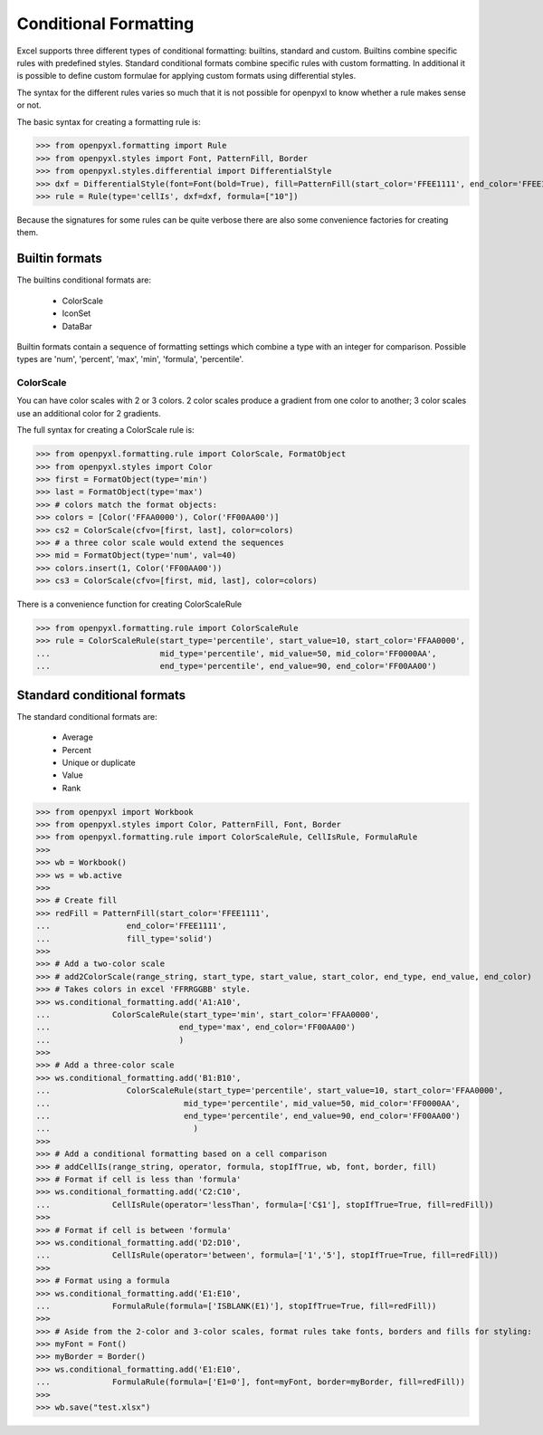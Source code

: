 Conditional Formatting
======================

Excel supports three different types of conditional formatting: builtins, standard and custom. Builtins combine specific rules with predefined styles. Standard conditional formats combine specific rules with custom formatting. In additional it is possible to define custom formulae for applying custom formats using differential styles.

.. :: note

The syntax for the different rules varies so much that it is not possible for openpyxl to know whether a rule makes sense or not.


The basic syntax for creating a formatting rule is:

.. :: doctest

>>> from openpyxl.formatting import Rule
>>> from openpyxl.styles import Font, PatternFill, Border
>>> from openpyxl.styles.differential import DifferentialStyle
>>> dxf = DifferentialStyle(font=Font(bold=True), fill=PatternFill(start_color='FFEE1111', end_color='FFEE1111'))
>>> rule = Rule(type='cellIs', dxf=dxf, formula=["10"])

Because the signatures for some rules can be quite verbose there are also some convenience factories for creating them.

Builtin formats
---------------

The builtins conditional formats are:

  * ColorScale
  * IconSet
  * DataBar

Builtin formats contain a sequence of formatting settings which combine a type with an integer for comparison. Possible types are 'num', 'percent', 'max', 'min', 'formula', 'percentile'.


ColorScale
++++++++++

You can have color scales with 2 or 3 colors. 2 color scales produce a gradient from one color to another; 3 color scales use an additional color for 2 gradients.

The full syntax for creating a ColorScale rule is:

.. :: doctest

>>> from openpyxl.formatting.rule import ColorScale, FormatObject
>>> from openpyxl.styles import Color
>>> first = FormatObject(type='min')
>>> last = FormatObject(type='max') 
>>> # colors match the format objects:
>>> colors = [Color('FFAA0000'), Color('FF00AA00')]
>>> cs2 = ColorScale(cfvo=[first, last], color=colors)
>>> # a three color scale would extend the sequences
>>> mid = FormatObject(type='num', val=40) 
>>> colors.insert(1, Color('FF00AA00'))
>>> cs3 = ColorScale(cfvo=[first, mid, last], color=colors)

There is a convenience function for creating ColorScaleRule

.. ::doctest

>>> from openpyxl.formatting.rule import ColorScaleRule
>>> rule = ColorScaleRule(start_type='percentile', start_value=10, start_color='FFAA0000',
...                       mid_type='percentile', mid_value=50, mid_color='FF0000AA',
...                       end_type='percentile', end_value=90, end_color='FF00AA00')

Standard conditional formats
----------------------------

The standard conditional formats are:

  * Average
  * Percent
  * Unique or duplicate
  * Value
  * Rank

.. :: doctest

>>> from openpyxl import Workbook
>>> from openpyxl.styles import Color, PatternFill, Font, Border
>>> from openpyxl.formatting.rule import ColorScaleRule, CellIsRule, FormulaRule
>>>
>>> wb = Workbook()
>>> ws = wb.active
>>>
>>> # Create fill
>>> redFill = PatternFill(start_color='FFEE1111',
...                end_color='FFEE1111',
...                fill_type='solid')
>>>
>>> # Add a two-color scale
>>> # add2ColorScale(range_string, start_type, start_value, start_color, end_type, end_value, end_color)
>>> # Takes colors in excel 'FFRRGGBB' style.
>>> ws.conditional_formatting.add('A1:A10',
...             ColorScaleRule(start_type='min', start_color='FFAA0000',
...                           end_type='max', end_color='FF00AA00')
...                           )
>>>
>>> # Add a three-color scale
>>> ws.conditional_formatting.add('B1:B10',
...                ColorScaleRule(start_type='percentile', start_value=10, start_color='FFAA0000',
...                            mid_type='percentile', mid_value=50, mid_color='FF0000AA',
...                            end_type='percentile', end_value=90, end_color='FF00AA00')
...                              )
>>>
>>> # Add a conditional formatting based on a cell comparison
>>> # addCellIs(range_string, operator, formula, stopIfTrue, wb, font, border, fill)
>>> # Format if cell is less than 'formula'
>>> ws.conditional_formatting.add('C2:C10',
...             CellIsRule(operator='lessThan', formula=['C$1'], stopIfTrue=True, fill=redFill))
>>>
>>> # Format if cell is between 'formula'
>>> ws.conditional_formatting.add('D2:D10',
...             CellIsRule(operator='between', formula=['1','5'], stopIfTrue=True, fill=redFill))
>>>
>>> # Format using a formula
>>> ws.conditional_formatting.add('E1:E10',
...             FormulaRule(formula=['ISBLANK(E1)'], stopIfTrue=True, fill=redFill))
>>>
>>> # Aside from the 2-color and 3-color scales, format rules take fonts, borders and fills for styling:
>>> myFont = Font()
>>> myBorder = Border()
>>> ws.conditional_formatting.add('E1:E10',
...             FormulaRule(formula=['E1=0'], font=myFont, border=myBorder, fill=redFill))
>>>
>>> wb.save("test.xlsx")

